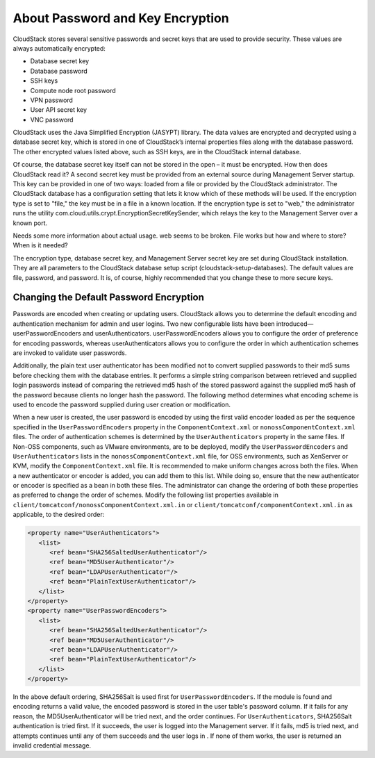 .. Licensed to the Apache Software Foundation (ASF) under one
   or more contributor license agreements.  See the NOTICE file
   distributed with this work for additional information#
   regarding copyright ownership.  The ASF licenses this file
   to you under the Apache License, Version 2.0 (the
   "License"); you may not use this file except in compliance
   with the License.  You may obtain a copy of the License at
   http://www.apache.org/licenses/LICENSE-2.0
   Unless required by applicable law or agreed to in writing,
   software distributed under the License is distributed on an
   "AS IS" BASIS, WITHOUT WARRANTIES OR CONDITIONS OF ANY
   KIND, either express or implied.  See the License for the
   specific language governing permissions and limitations
   under the License.

.. _about-password-key-encryption:

About Password and Key Encryption
---------------------------------

CloudStack stores several sensitive passwords and secret keys that are
used to provide security. These values are always automatically
encrypted:

-  Database secret key

-  Database password

-  SSH keys

-  Compute node root password

-  VPN password

-  User API secret key

-  VNC password

CloudStack uses the Java Simplified Encryption (JASYPT) library. The
data values are encrypted and decrypted using a database secret key,
which is stored in one of CloudStack’s internal properties files along
with the database password. The other encrypted values listed above,
such as SSH keys, are in the CloudStack internal database.

Of course, the database secret key itself can not be stored in the open
– it must be encrypted. How then does CloudStack read it? A second
secret key must be provided from an external source during Management
Server startup. This key can be provided in one of two ways: loaded from
a file or provided by the CloudStack administrator. The CloudStack
database has a configuration setting that lets it know which of these
methods will be used. If the encryption type is set to "file," the key
must be in a file in a known location. If the encryption type is set to
"web," the administrator runs the utility
com.cloud.utils.crypt.EncryptionSecretKeySender, which relays the key to
the Management Server over a known port.

Needs some more information about actual usage. web seems to be broken. File works but how and where to store? When is it needed?


The encryption type, database secret key, and Management Server secret
key are set during CloudStack installation. They are all parameters to
the CloudStack database setup script (cloudstack-setup-databases). The
default values are file, password, and password. It is, of course,
highly recommended that you change these to more secure keys.


Changing the Default Password Encryption
~~~~~~~~~~~~~~~~~~~~~~~~~~~~~~~~~~~~~~~~

Passwords are encoded when creating or updating users. CloudStack allows
you to determine the default encoding and authentication mechanism for
admin and user logins. Two new configurable lists have been
introduced—userPasswordEncoders and userAuthenticators.
userPasswordEncoders allows you to configure the order of preference for
encoding passwords, whereas userAuthenticators allows you to configure
the order in which authentication schemes are invoked to validate user
passwords.

Additionally, the plain text user authenticator has been modified not to
convert supplied passwords to their md5 sums before checking them with
the database entries. It performs a simple string comparison between
retrieved and supplied login passwords instead of comparing the
retrieved md5 hash of the stored password against the supplied md5 hash
of the password because clients no longer hash the password. The
following method determines what encoding scheme is used to encode the
password supplied during user creation or modification.

When a new user is created, the user password is encoded by using the
first valid encoder loaded as per the sequence specified in the
``UserPasswordEncoders`` property in the ``ComponentContext.xml`` or
``nonossComponentContext.xml`` files. The order of authentication
schemes is determined by the ``UserAuthenticators`` property in the same
files. If Non-OSS components, such as VMware environments, are to be
deployed, modify the ``UserPasswordEncoders`` and ``UserAuthenticators``
lists in the ``nonossComponentContext.xml`` file, for OSS environments,
such as XenServer or KVM, modify the ``ComponentContext.xml`` file. It
is recommended to make uniform changes across both the files. When a new
authenticator or encoder is added, you can add them to this list. While
doing so, ensure that the new authenticator or encoder is specified as a
bean in both these files. The administrator can change the ordering of
both these properties as preferred to change the order of schemes.
Modify the following list properties available in
``client/tomcatconf/nonossComponentContext.xml.in`` or
``client/tomcatconf/componentContext.xml.in`` as applicable, to the
desired order:

.. sourcecode:: xml

   <property name="UserAuthenticators">
      <list>
         <ref bean="SHA256SaltedUserAuthenticator"/>
         <ref bean="MD5UserAuthenticator"/>
         <ref bean="LDAPUserAuthenticator"/>
         <ref bean="PlainTextUserAuthenticator"/>
      </list>
   </property>
   <property name="UserPasswordEncoders">
      <list>
         <ref bean="SHA256SaltedUserAuthenticator"/>
         <ref bean="MD5UserAuthenticator"/>
         <ref bean="LDAPUserAuthenticator"/>
         <ref bean="PlainTextUserAuthenticator"/>
      </list>
   </property>

In the above default ordering, SHA256Salt is used first for
``UserPasswordEncoders``. If the module is found and encoding returns a
valid value, the encoded password is stored in the user table's password
column. If it fails for any reason, the MD5UserAuthenticator will be
tried next, and the order continues. For ``UserAuthenticators``,
SHA256Salt authentication is tried first. If it succeeds, the user is
logged into the Management server. If it fails, md5 is tried next, and
attempts continues until any of them succeeds and the user logs in . If
none of them works, the user is returned an invalid credential message.

